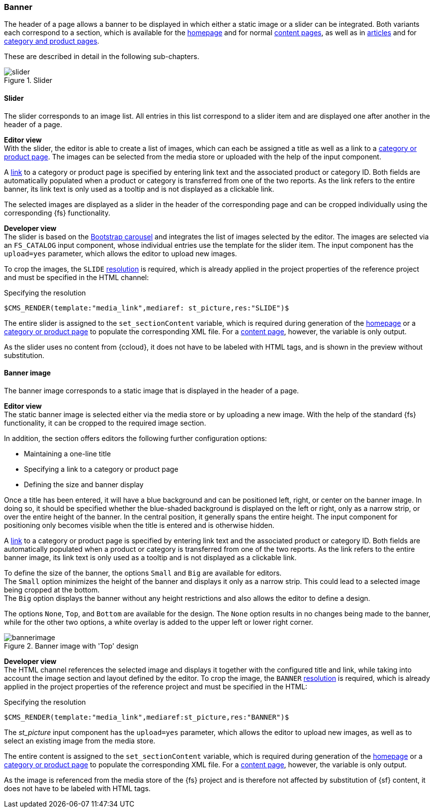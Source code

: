 === Banner
The header of a page allows a banner to be displayed in which either a static image or a slider can be integrated.
Both variants each correspond to a section, which is available for the <<hp, homepage>> and for normal <<contentpage,content pages>>, as well as in <<blog,articles>> and for <<detail_pages,category and product pages>>.

These are described in detail in the following sub-chapters.

.Slider
image::slider.png[]


// ************************************ Slider ************************************
[[slider]]
==== Slider
The slider corresponds to an image list.
All entries in this list correspond to a slider item and are displayed one after another in the header of a page.

[underline]#*Editor view*# +
With the slider, the editor is able to create a list of images, which can each be assigned a title as well as a link to a <<detail_pages,category or product page>>.
The images can be selected from the media store or uploaded with the help of the input component.

A <<cat_prod_link,link>> to a category or product page is specified by entering link text and the associated product or category ID.
Both fields are automatically populated when a product or category is transferred from one of the two reports.
As the link refers to the entire banner, its link text is only used as a tooltip and is not displayed as a clickable link.

The selected images are displayed as a slider in the header of the corresponding page and can be cropped individually using the corresponding {fs} functionality.

[underline]#*Developer view*# +
The slider is based on the https://v4-alpha.getbootstrap.com/components/carousel/[Bootstrap carousel] and integrates the list of images selected by the editor.
The images are selected via an `FS_CATALOG` input component, whose individual entries use the template for the slider item.
The input component has the `upload=yes` parameter, which allows the editor to upload new images.

To crop the images, the `SLIDE` <<resolutions,resolution>> is required, which is already applied in the project properties of the reference project and must be specified in the HTML channel:

[source,xml]
.Specifying the resolution
----
$CMS_RENDER(template:"media_link",mediaref: st_picture,res:"SLIDE")$
----

The entire slider is assigned to the `set_sectionContent` variable, which is required during generation of the <<hp,homepage>> or a <<detail_pages,category or product page>> to populate the corresponding XML file.
For a <<contentpage,content page>>, however, the variable is only output.

As the slider uses no content from {ccloud}, it does not have to be labeled with HTML tags, and is shown in the preview without substitution.

// ************************************ Banner Image ************************************
[[banner_image]]
==== Banner image
The banner image corresponds to a static image that is displayed in the header of a page.

[underline]#*Editor view*# +
The static banner image is selected either via the media store or by uploading a new image.
With the help of the standard {fs} functionality, it can be cropped to the required image section.

In addition, the section offers editors the following further configuration options:

* Maintaining a one-line title
* Specifying a link to a category or product page
* Defining the size and banner display

Once a title has been entered, it will have a blue background and can be positioned left, right, or center on the banner image.
In doing so, it should be specified whether the blue-shaded background is displayed on the left or right, only as a narrow strip, or over the entire height of the banner.
In the central position, it generally spans the entire height.
The input component for positioning only becomes visible when the title is entered and is otherwise hidden.

A <<cat_prod_link,link>> to a category or product page is specified by entering link text and the associated product or category ID.
Both fields are automatically populated when a product or category is transferred from one of the two reports.
As the link refers to the entire banner image, its link text is only used as a tooltip and is not displayed as a clickable link.

To define the size of the banner, the options `Small` and `Big` are available for editors. +
The `Small` option minimizes the height of the banner and displays it only as a narrow strip.
This could lead to a selected image being cropped at the bottom. +
The `Big` option displays the banner without any height restrictions and also allows the editor to define a design.

The options `None`, `Top`, and `Bottom` are available for the design.
The `None` option results in no changes being made to the banner, while for the other two options, a white overlay is added to the upper left or lower right corner.

.Banner image with 'Top' design
image::bannerimage.png[]

[underline]#*Developer view*# +
The HTML channel references the selected image and displays it together with the configured title and link, while taking into account the image section and layout defined by the editor.
To crop the image, the `BANNER` <<resolutions,resolution>> is required, which is already applied in the project properties of the reference project and must be specified in the HTML:

[source,xml]
.Specifying the resolution
----
$CMS_RENDER(template:"media_link",mediaref:st_picture,res:"BANNER")$
----

The _st_picture_ input component has the `upload=yes` parameter, which allows the editor to upload new images, as well as to select an existing image from the media store.

The entire content is assigned to the `set_sectionContent` variable, which is required during generation of the <<hp,homepage>> or a <<detail_pages,category or product page>> to populate the corresponding XML file. For a <<contentpage,content page>>, however, the variable is only output.

As the image is referenced from the media store of the {fs} project and is therefore not affected by substitution of {sf} content, it does not have to be labeled with HTML tags.